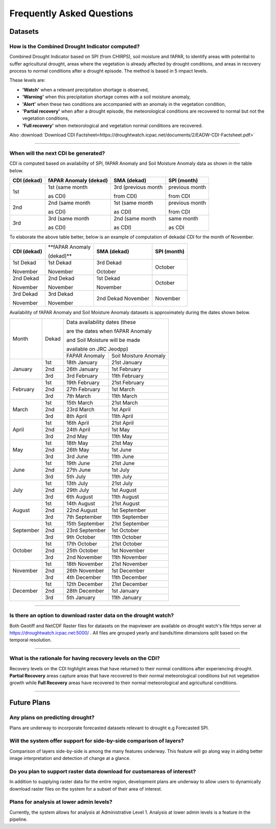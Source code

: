 Frequently Asked Questions
============================

Datasets
____________

How is the Combined Drought Indicator computed?
---------------------------------------------------

Combined Drought Indicator based on SPI (from CHIRPS), soil moisture and fAPAR, to
identify areas with potential to suffer agricultural drought, areas where the
vegetation is already affected by drought conditions, and areas in recovery process
to normal conditions after a drought episode. The method is based in 5 impact levels.

These levels are:

- **'Watch'** when a relevant precipitation shortage is observed,

- **'Warning'** when this precipitation shortage comes with a soil moisture anomaly,

- **'Alert'** when these two conditions are accompanied with an anomaly in the vegetation condition,

- **'Partial recovery'** when after a drought episode, the meteorological conditions are recovered to normal but not the vegetation conditions,

- **'Full recovery'** when meteorological and vegetation normal conditions are recovered.

.. seealso:: For more information refer to :ref:`Combined Drought indicator (CDI)` section

Also :download:`Download CDI Factsheet<https://droughtwatch.icpac.net/documents/2/EADW-CDI-Factsheet.pdf>`

------

When will the next CDI be generated?
---------------------------------------------------

CDI is computed based on availability of SPI, fAPAR Anomaly and Soil Moisture Anomaly data as shown in the table below.

+-----------------+---------------------------+----------------------+-----------------+
| **CDI (dekad)** | **fAPAR Anomaly (dekad)** | **SMA (dekad)**      | **SPI (month)** |
+-----------------+---------------------------+----------------------+-----------------+
| 1st             | 1st (same month           | 3rd (previous month  | previous month  |
|                 |                           |                      |                 |
|                 | as CDI)                   | from CDI)            | from CDI        |
+-----------------+---------------------------+----------------------+-----------------+
| 2nd             | 2nd (same month           | 1st (same month      | previous month  |
|                 |                           |                      |                 |
|                 | as CDI)                   | as CDI)              | from CDI        |
+-----------------+---------------------------+----------------------+-----------------+
| 3rd             | 3rd (same month           | 2nd (same month      | same month      |
|                 |                           |                      |                 |
|                 | as CDI)                   | as CDI)              | as CDI          |
+-----------------+---------------------------+----------------------+-----------------+

To elaborate the above table better, below is an example of computation of dekadal CDI for the month of November.

+-----------------+------------------+-----------------+-----------------+
| **CDI (dekad)** | **fAPAR Anomaly  | **SMA (dekad)** | **SPI (month)** |
|                 |                  |                 |                 |
|                 | (dekad)**        |                 |                 |
+-----------------+------------------+-----------------+-----------------+
| 1st Dekad       | 1st Dekad        | 3rd Dekad       | October         |
|                 |                  |                 |                 |
| November        | November         | October         |                 |
+-----------------+------------------+-----------------+-----------------+
| 2nd Dekad       | 2nd Dekad        | 1st Dekad       | October         |
|                 |                  |                 |                 |
| November        | November         | November        |                 |
+-----------------+------------------+-----------------+-----------------+
| 3rd Dekad       | 3rd Dekad        | 2nd Dekad       | November        |
|                 |                  | November        |                 |
| November        | November         |                 |                 |
+-----------------+------------------+-----------------+-----------------+

Availability of fAPAR Anomaly and Soil Moisture Anomaly datasets is approximately during the dates shown below.

+-----------+-------+----------------------------------------+
| Month     | Dekad | Data availability dates (these         |
|           |       |                                        |
|           |       | are the dates when fAPAR Anomaly       |
|           |       |                                        |
|           |       | and Soil Moisture will be made         |
|           |       |                                        |
|           |       | available on JRC Jeodpp)               |
|           |       +----------------+-----------------------+
|           |       | FAPAR Anomaly  | Soil Moisture Anomaly |
+-----------+-------+----------------+-----------------------+
| January   | 1st   | 18th January   | 21st January          |
|           +-------+----------------+-----------------------+
|           | 2nd   | 26th January   | 1st February          |
|           +-------+----------------+-----------------------+
|           | 3rd   | 3rd February   | 11th February         |
+-----------+-------+----------------+-----------------------+
| February  | 1st   | 19th February  | 21st February         |
|           +-------+----------------+-----------------------+
|           | 2nd   | 27th February  | 1st March             |
|           +-------+----------------+-----------------------+
|           | 3rd   | 7th March      | 11th March            |
+-----------+-------+----------------+-----------------------+
| March     | 1st   | 15th March     | 21st March            |
|           +-------+----------------+-----------------------+
|           | 2nd   | 23rd March     | 1st April             |
|           +-------+----------------+-----------------------+
|           | 3rd   | 8th April      | 11th April            |
+-----------+-------+----------------+-----------------------+
| April     | 1st   | 16th April     | 21st April            |
|           +-------+----------------+-----------------------+
|           | 2nd   | 24th April     | 1st May               |
|           +-------+----------------+-----------------------+
|           | 3rd   | 2nd May        | 11th May              |
+-----------+-------+----------------+-----------------------+
| May       | 1st   | 18th May       | 21st May              |
|           +-------+----------------+-----------------------+
|           | 2nd   | 26th May       | 1st June              |
|           +-------+----------------+-----------------------+
|           | 3rd   | 3rd June       | 11th June             |
+-----------+-------+----------------+-----------------------+
| June      | 1st   | 19th June      | 21st June             |
|           +-------+----------------+-----------------------+
|           | 2nd   | 27th June      | 1st July              |
|           +-------+----------------+-----------------------+
|           | 3rd   | 5th July       | 11th July             |
+-----------+-------+----------------+-----------------------+
| July      | 1st   | 13th July      | 21st July             |
|           +-------+----------------+-----------------------+
|           | 2nd   | 29th July      | 1st August            |
|           +-------+----------------+-----------------------+
|           | 3rd   | 6th August     | 11th August           |
+-----------+-------+----------------+-----------------------+
| August    | 1st   | 14th August    | 21st August           |
|           +-------+----------------+-----------------------+
|           | 2nd   | 22nd August    | 1st September         |
|           +-------+----------------+-----------------------+
|           | 3rd   | 7th September  | 11th September        |
+-----------+-------+----------------+-----------------------+
| September | 1st   | 15th September | 21st September        |
|           +-------+----------------+-----------------------+
|           | 2nd   | 23rd September | 1st October           |
|           +-------+----------------+-----------------------+
|           | 3rd   | 9th October    | 11th October          |
+-----------+-------+----------------+-----------------------+
| October   | 1st   | 17th October   | 21st October          |
|           +-------+----------------+-----------------------+
|           | 2nd   | 25th October   | 1st November          |
|           +-------+----------------+-----------------------+
|           | 3rd   | 2nd November   | 11th November         |
+-----------+-------+----------------+-----------------------+
| November  | 1st   | 18th November  | 21st November         |
|           +-------+----------------+-----------------------+
|           | 2nd   | 26th November  | 1st December          |
|           +-------+----------------+-----------------------+
|           | 3rd   | 4th December   | 11th December         |
+-----------+-------+----------------+-----------------------+
| December  | 1st   | 12th December  | 21st December         |
|           +-------+----------------+-----------------------+
|           | 2nd   | 28th December  | 1st January           |
|           +-------+----------------+-----------------------+
|           | 3rd   | 5th January    | 11th January          |
+-----------+-------+----------------+-----------------------+

------


Is there an option to download raster data on the drought watch?
------------------------------------------------------------------

Both Geotiff and NetCDF Raster files for datasets on the mapviewer are available on drought watch's file https server at 
https://droughtwatch.icpac.net:5000/ . All files are grouped yearly and bands/time dimansions split based on the temporal resolution.

------


What is the rationale for having recovery levels on the CDI?
-------------------------------------------------------------

Recovery levels on the CDI highlight areas that have returned to their normal conditions after experiencing drought. **Partial Recovery** areas
capture areas that have recovered to their normal meteorological conditions but not vegetation growth while **Full Recovery** areas have recovered to their normal meteorological and 
agricultural conditions.

------


Future Plans
_____________________

Any plans on predicting drought?
------------------------------------------------------------------

Plans are underway to incorporate forecasted datasets relevant to drought e.g Forecasted SPI.

Will the system offer support for side-by-side comparison of layers?
---------------------------------------------------------------------

Comparison of layers side-by-side is among the many features underway. This feature will go along way in aiding better image interpretation and detection of change at a glance.


Do you plan to support raster data download for customareas of interest?
-------------------------------------------------------------------------

In addition to supplying raster data for the entire region, development plans are underway to allow users to dynamically download raster files on the system for a subset of their area 
of interest.

Plans for analysis at lower admin levels?
------------------------------------------------------------------

Currently, the system allows for analysis at Administrative Level 1. Analysis at lower admin levels is a feature in the pipeline.
